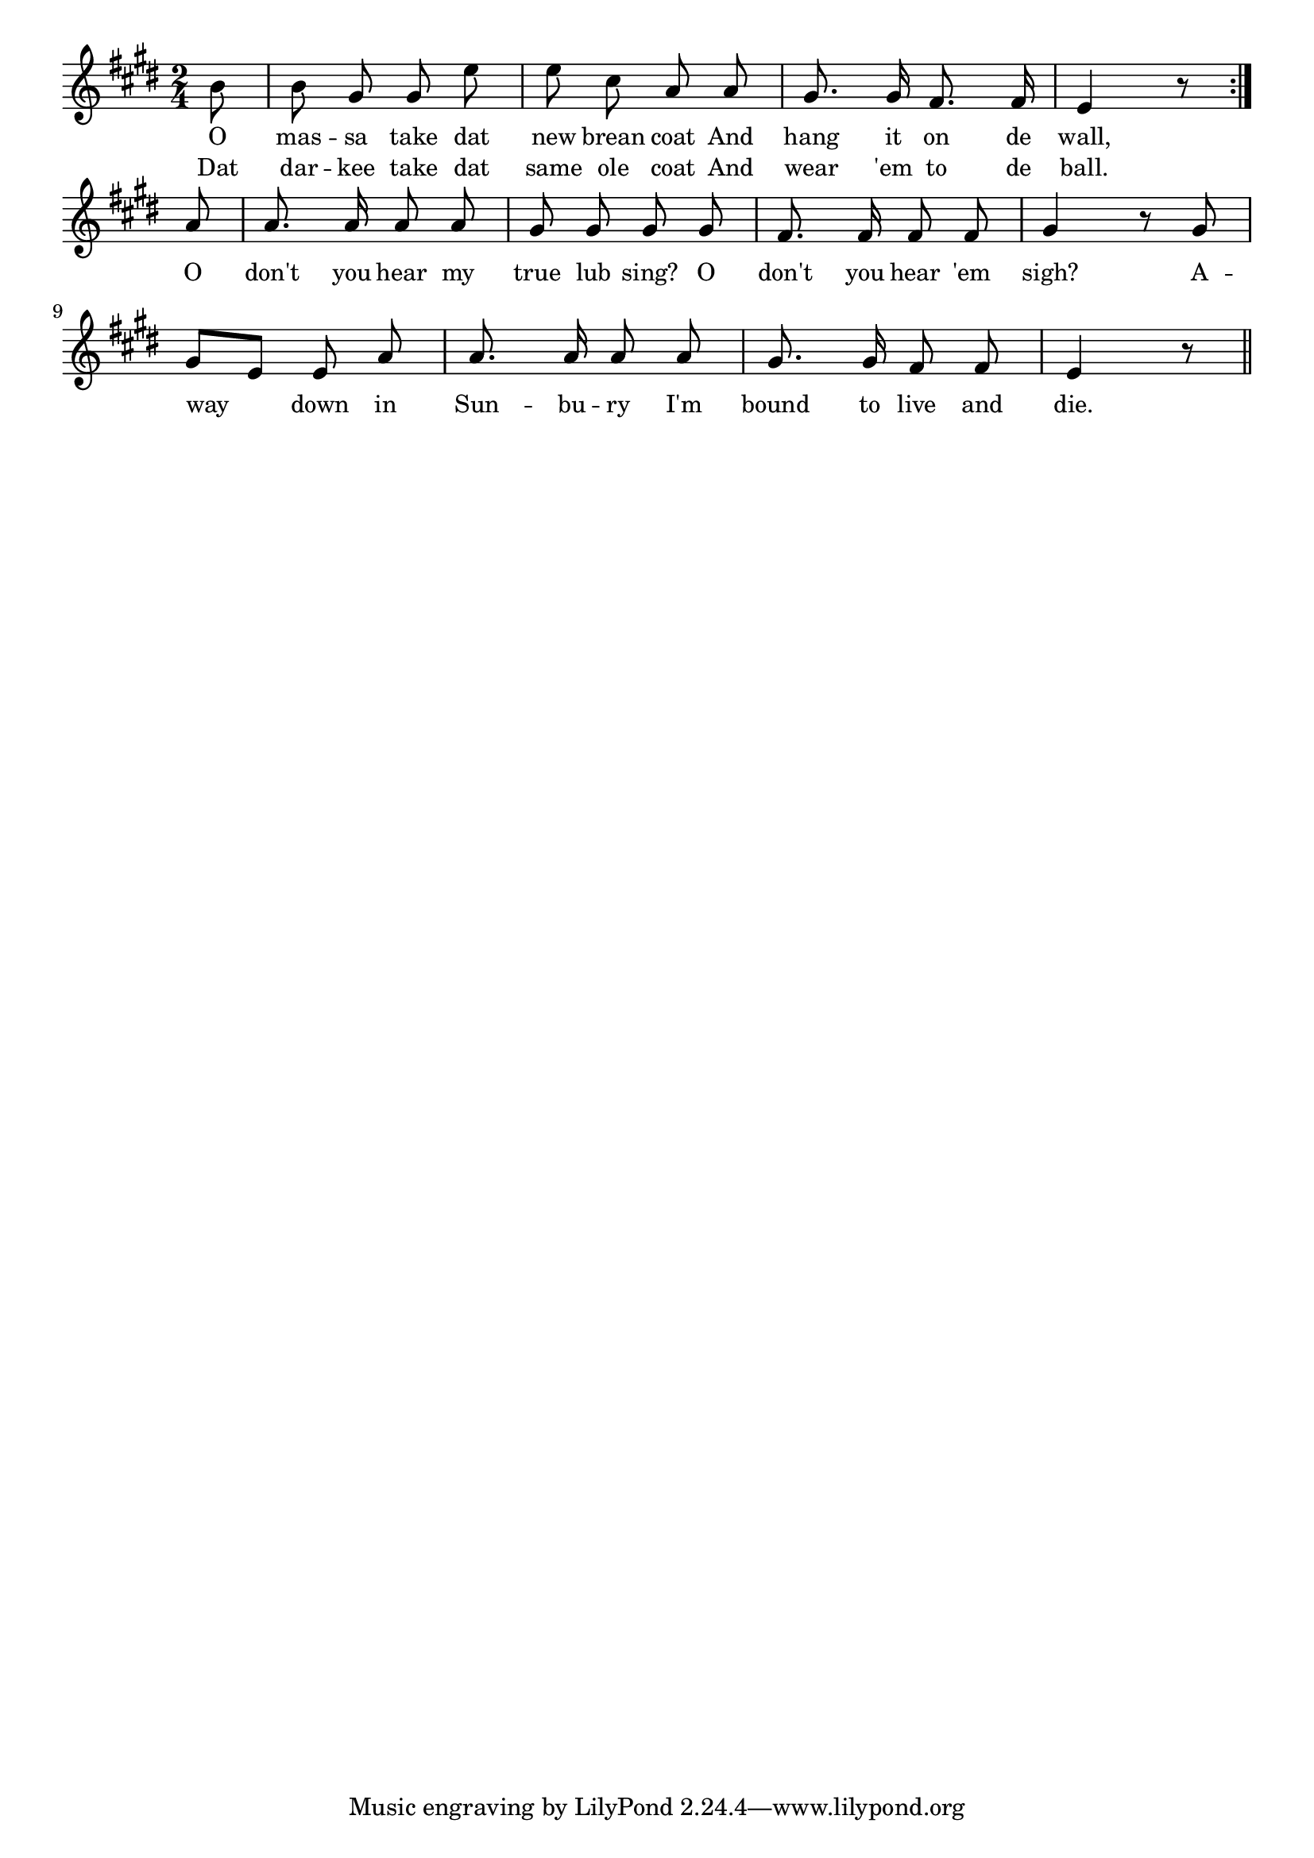 % 121.ly - Score sheet for "Away Down In Sunbury"
% Copyright (C) 2007  Marcus Brinkmann <marcus@gnu.org>
%
% This score sheet is free software; you can redistribute it and/or
% modify it under the terms of the Creative Commons Legal Code
% Attribution-ShareALike as published by Creative Commons; either
% version 2.0 of the License, or (at your option) any later version.
%
% This score sheet is distributed in the hope that it will be useful,
% but WITHOUT ANY WARRANTY; without even the implied warranty of
% MERCHANTABILITY or FITNESS FOR A PARTICULAR PURPOSE.  See the
% Creative Commons Legal Code Attribution-ShareALike for more details.
%
% You should have received a copy of the Creative Commons Legal Code
% Attribution-ShareALike along with this score sheet; if not, write to
% Creative Commons, 543 Howard Street, 5th Floor,
% San Francisco, CA 94105-3013  United States

\version "2.21.0"

%\header
%{
%  title = "Away Down In Sunbury"
%  composer = "trad."
%}

melody =
<<
     \context Voice
    {
	\set Staff.midiInstrument = "acoustic grand"
	\override Staff.VerticalAxisGroup.minimum-Y-extent = #'(0 . 0)
	
	\autoBeamOff

	\time 2/4
	\clef violin
	\key e \major
	{
	    \repeat volta 2
	    {
		\partial 8 b'8 | b'8 gis' gis' e'' | e''8 cis'' a' a' |
		gis'8. gis'16 fis'8. fis'16 | e'4 r8
	    }
	    \break
	    a'8 | a'8. a'16 a'8 a' | gis'8 gis' gis' gis' |
	    fis'8. fis'16 fis'8 fis' | gis'4 r8 gis' | gis'8[ e'] e' a' |
	    a'8. a'16 a'8 a' | gis'8. gis'16 fis'8 fis' | e'4 r8 \bar "||"
	}
    }
    \new Lyrics
    \lyricsto "" {
        \override LyricText.font-size = #0
        \override StanzaNumber.font-size = #-1

	O mas -- sa take dat new brean coat
	And hang it on de wall,
	O don't you hear my true lub sing?
	O don't you hear 'em sigh?
	A -- way down in Sun -- bu -- ry
	I'm bound to live and die.
    }
    \new Lyrics
    \lyricsto "" {
        \override LyricText.font-size = #0
        \override StanzaNumber.font-size = #-1

	Dat dar -- kee take dat same ole coat
	And wear 'em to de ball.
    }
>>


\score
{
  \new Staff { \melody }

  \layout { indent = 0.0 }
}

\score
{
  \new Staff { \unfoldRepeats \melody }

  
  \midi {
    \tempo 4 = 100
    }


}
